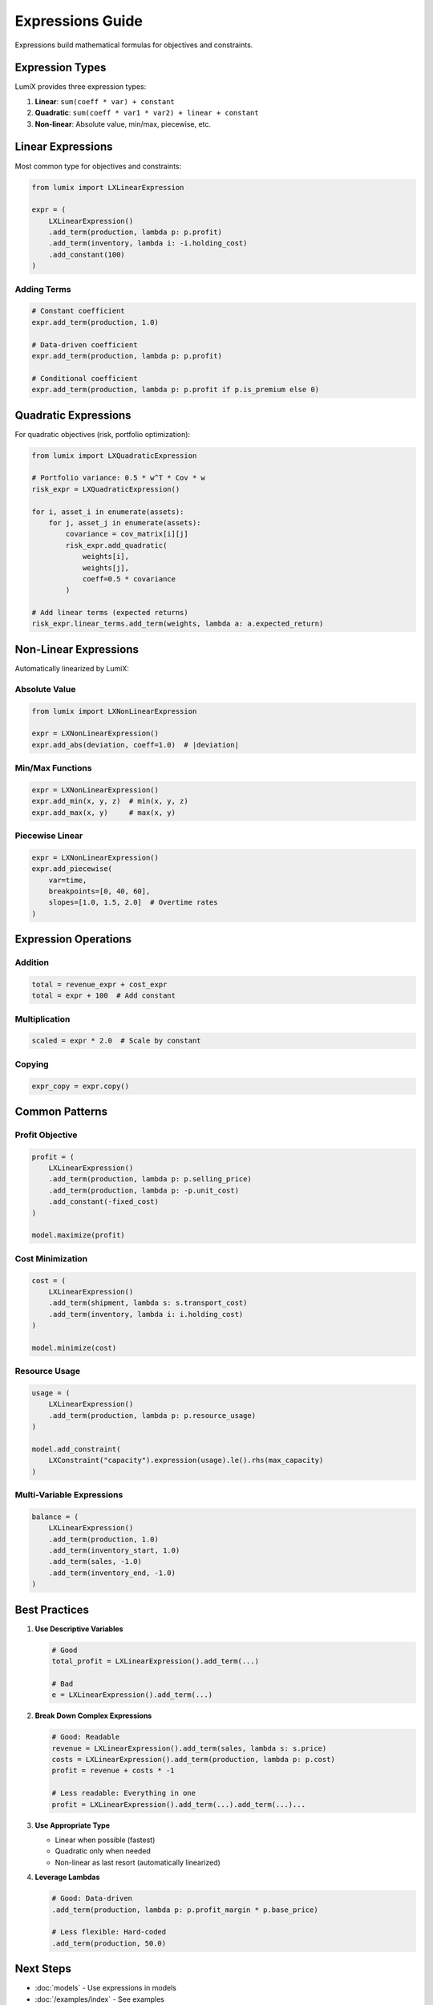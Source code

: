 Expressions Guide
=================

Expressions build mathematical formulas for objectives and constraints.

Expression Types
----------------

LumiX provides three expression types:

1. **Linear**: ``sum(coeff * var) + constant``
2. **Quadratic**: ``sum(coeff * var1 * var2) + linear + constant``
3. **Non-linear**: Absolute value, min/max, piecewise, etc.

Linear Expressions
------------------

Most common type for objectives and constraints:

.. code-block:: python

   from lumix import LXLinearExpression

   expr = (
       LXLinearExpression()
       .add_term(production, lambda p: p.profit)
       .add_term(inventory, lambda i: -i.holding_cost)
       .add_constant(100)
   )

Adding Terms
~~~~~~~~~~~~

.. code-block:: python

   # Constant coefficient
   expr.add_term(production, 1.0)

   # Data-driven coefficient
   expr.add_term(production, lambda p: p.profit)

   # Conditional coefficient
   expr.add_term(production, lambda p: p.profit if p.is_premium else 0)

Quadratic Expressions
---------------------

For quadratic objectives (risk, portfolio optimization):

.. code-block:: python

   from lumix import LXQuadraticExpression

   # Portfolio variance: 0.5 * w^T * Cov * w
   risk_expr = LXQuadraticExpression()

   for i, asset_i in enumerate(assets):
       for j, asset_j in enumerate(assets):
           covariance = cov_matrix[i][j]
           risk_expr.add_quadratic(
               weights[i],
               weights[j],
               coeff=0.5 * covariance
           )

   # Add linear terms (expected returns)
   risk_expr.linear_terms.add_term(weights, lambda a: a.expected_return)

Non-Linear Expressions
----------------------

Automatically linearized by LumiX:

Absolute Value
~~~~~~~~~~~~~~

.. code-block:: python

   from lumix import LXNonLinearExpression

   expr = LXNonLinearExpression()
   expr.add_abs(deviation, coeff=1.0)  # |deviation|

Min/Max Functions
~~~~~~~~~~~~~~~~~

.. code-block:: python

   expr = LXNonLinearExpression()
   expr.add_min(x, y, z)  # min(x, y, z)
   expr.add_max(x, y)     # max(x, y)

Piecewise Linear
~~~~~~~~~~~~~~~~

.. code-block:: python

   expr = LXNonLinearExpression()
   expr.add_piecewise(
       var=time,
       breakpoints=[0, 40, 60],
       slopes=[1.0, 1.5, 2.0]  # Overtime rates
   )

Expression Operations
---------------------

Addition
~~~~~~~~

.. code-block:: python

   total = revenue_expr + cost_expr
   total = expr + 100  # Add constant

Multiplication
~~~~~~~~~~~~~~

.. code-block:: python

   scaled = expr * 2.0  # Scale by constant

Copying
~~~~~~~

.. code-block:: python

   expr_copy = expr.copy()

Common Patterns
---------------

Profit Objective
~~~~~~~~~~~~~~~~

.. code-block:: python

   profit = (
       LXLinearExpression()
       .add_term(production, lambda p: p.selling_price)
       .add_term(production, lambda p: -p.unit_cost)
       .add_constant(-fixed_cost)
   )

   model.maximize(profit)

Cost Minimization
~~~~~~~~~~~~~~~~~

.. code-block:: python

   cost = (
       LXLinearExpression()
       .add_term(shipment, lambda s: s.transport_cost)
       .add_term(inventory, lambda i: i.holding_cost)
   )

   model.minimize(cost)

Resource Usage
~~~~~~~~~~~~~~

.. code-block:: python

   usage = (
       LXLinearExpression()
       .add_term(production, lambda p: p.resource_usage)
   )

   model.add_constraint(
       LXConstraint("capacity").expression(usage).le().rhs(max_capacity)
   )

Multi-Variable Expressions
~~~~~~~~~~~~~~~~~~~~~~~~~~~

.. code-block:: python

   balance = (
       LXLinearExpression()
       .add_term(production, 1.0)
       .add_term(inventory_start, 1.0)
       .add_term(sales, -1.0)
       .add_term(inventory_end, -1.0)
   )

Best Practices
--------------

1. **Use Descriptive Variables**

   .. code-block:: python

      # Good
      total_profit = LXLinearExpression().add_term(...)

      # Bad
      e = LXLinearExpression().add_term(...)

2. **Break Down Complex Expressions**

   .. code-block:: python

      # Good: Readable
      revenue = LXLinearExpression().add_term(sales, lambda s: s.price)
      costs = LXLinearExpression().add_term(production, lambda p: p.cost)
      profit = revenue + costs * -1

      # Less readable: Everything in one
      profit = LXLinearExpression().add_term(...).add_term(...)...

3. **Use Appropriate Type**

   - Linear when possible (fastest)
   - Quadratic only when needed
   - Non-linear as last resort (automatically linearized)

4. **Leverage Lambdas**

   .. code-block:: python

      # Good: Data-driven
      .add_term(production, lambda p: p.profit_margin * p.base_price)

      # Less flexible: Hard-coded
      .add_term(production, 50.0)

Next Steps
----------

- :doc:`models` - Use expressions in models
- :doc:`/examples/index` - See examples
- :doc:`/api/core/index` - Full API reference
